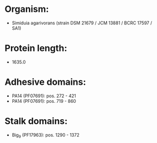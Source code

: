 * Organism:
- Simiduia agarivorans (strain DSM 21679 / JCM 13881 / BCRC 17597 / SA1)
* Protein length:
- 1635.0
* Adhesive domains:
- PA14 (PF07691): pos. 272 - 421
- PA14 (PF07691): pos. 719 - 860
* Stalk domains:
- Big_9 (PF17963): pos. 1290 - 1372

